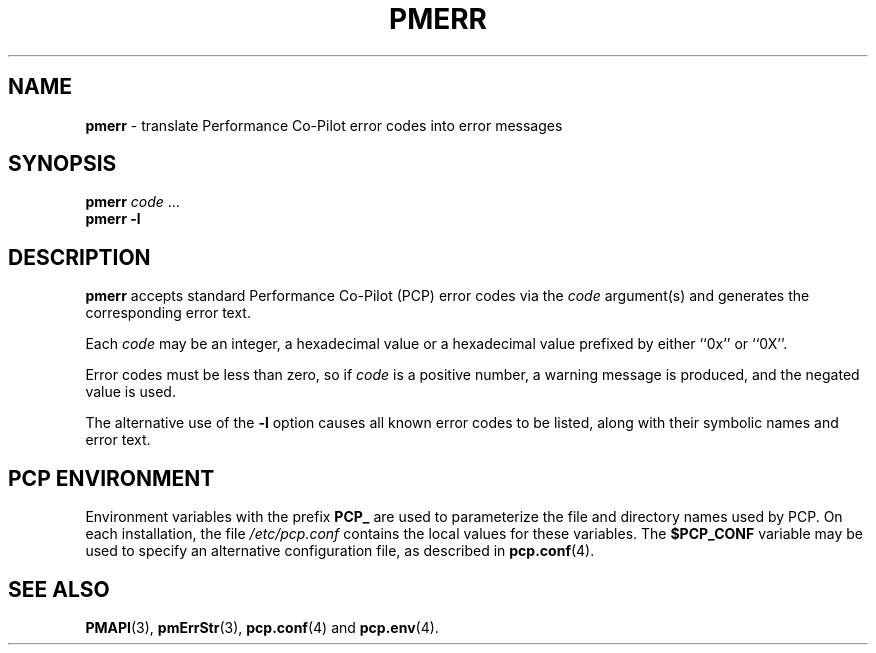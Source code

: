 '\"macro stdmacro
.\"
.\" Copyright (c) 2000 Silicon Graphics, Inc.  All Rights Reserved.
.\" 
.\" This program is free software; you can redistribute it and/or modify it
.\" under the terms of the GNU General Public License as published by the
.\" Free Software Foundation; either version 2 of the License, or (at your
.\" option) any later version.
.\" 
.\" This program is distributed in the hope that it will be useful, but
.\" WITHOUT ANY WARRANTY; without even the implied warranty of MERCHANTABILITY
.\" or FITNESS FOR A PARTICULAR PURPOSE.  See the GNU General Public License
.\" for more details.
.\" 
.\"
.TH PMERR 1 "SGI" "Performance Co-Pilot"
.SH NAME
\f3pmerr\f1 \- translate Performance Co-Pilot error codes into error messages
.\" literals use .B or \f3
.\" arguments use .I or \f2
.SH SYNOPSIS
.B pmerr
.I code
\&...
.br
.B pmerr
\f3\-l\f1
.SH DESCRIPTION
.B pmerr
accepts
standard Performance Co-Pilot (PCP)
error codes via the
.I code
argument(s) and generates the corresponding error text.
.PP
Each
.I code
may be an integer, a hexadecimal value or a hexadecimal value prefixed
by either ``0x'' or ``0X''.
.PP
Error codes must be less than zero, so if
.I code
is a positive number, a warning message is produced, and the
negated value is used.
.PP
The alternative use of the
.B \-l
option causes all known error codes to be listed, along with their
symbolic names and error text.
.SH "PCP ENVIRONMENT"
Environment variables with the prefix
.B PCP_
are used to parameterize the file and directory names
used by PCP.
On each installation, the file
.I /etc/pcp.conf
contains the local values for these variables.
The
.B $PCP_CONF
variable may be used to specify an alternative
configuration file,
as described in
.BR pcp.conf (4).
.SH SEE ALSO
.BR PMAPI (3),
.BR pmErrStr (3),
.BR pcp.conf (4)
and
.BR pcp.env (4).
